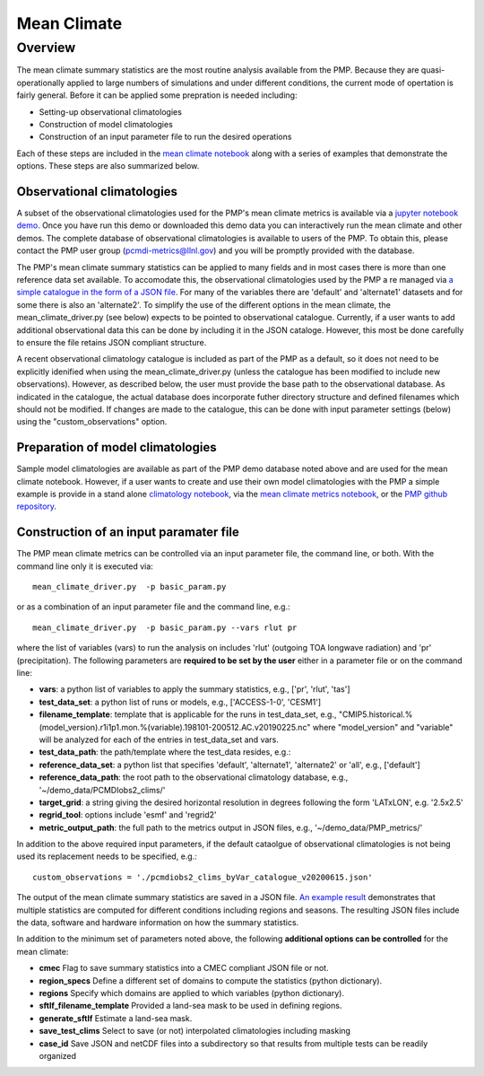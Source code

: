 *****************
Mean Climate
*****************

Overview
========

The mean climate summary statistics are the most routine analysis available from the PMP.
Because they are quasi-operationally applied to large numbers of simulations and under 
different conditions, the current mode of opertation is fairly general.  
Before it can be applied some prepration is needed including:    

* Setting-up observational climatologies

* Construction of model climatologies 

* Construction of an input parameter file to run the desired operations  


Each of these steps are included in the 
`mean climate notebook <https://github.com/PCMDI/pcmdi_metrics/blob/master/doc/jupyter/Demo/Demo_1_mean_climate.ipynb>`_ 
along with a series of examples that demonstrate the options. 
These steps are also summarized below.


Observational climatologies
###########################

A subset of the observational climatologies used for the PMP's 
mean climate metrics is available via a `jupyter notebook demo <https://github.com/PCMDI/pcmdi_metrics/blob/master/doc/jupyter/Demo/Demo_0_download_data.ipynb>`_.
Once you have run this demo or downloaded this demo data you can interactively 
run the mean climate and other demos.  
The complete database of observational climatologies is available to users of the PMP. 
To obtain this, please contact the PMP user group (pcmdi-metrics@llnl.gov) 
and you will be promptly provided with the database.

The PMP's mean climate summary statistics can be applied to many fields and 
in most cases there is more than one reference data set available.  
To accomodate this, the observational climatologies used by the PMP a
re managed via `a simple catalogue in the form of a JSON file <https://github.com/PCMDI/pcmdi_metrics/blob/master/doc/pcmdiobs2_clims_byVar_catalogue_v20201210.json>`_.  
For many of the variables there are 'default' and 'alternate1' 
datasets and for some there is also an 'alternate2'.  
To simplify the use of the different options in the mean climate, 
the mean_climate_driver.py (see below) expects to be pointed to observational catalogue.  
Currently, if a user wants to add additional observational data this can be done by 
including it in the JSON cataloge. However, this most be done carefully to ensure 
the file retains JSON compliant structure.       

A recent observational climatology catalogue is included as part of the PMP as a default, so it does not need to be explicitly idenified when using the mean_climate_driver.py (unless the catalogue has been modified to include new observations). However, as described below, the user must provide the base path to the observational database. As indicated in the catalogue, the actual database does incorporate futher directory structure and defined filenames which should not be modified.  If changes are made to the catalogue, this can be done with input parameter settings (below) using the "custom_observations" option.     

 
Preparation of model climatologies
##################################

Sample model climatologies are available as part of the PMP demo database noted above 
and are used for the mean climate notebook. However, if a user wants to create and use 
their own model climatologies with the PMP a simple example is provide in a stand 
alone `climatology notebook <https://github.com/PCMDI/pcmdi_metrics/blob/master/doc/jupyter/Demo/Demo_1a_compute_climatologies.ipynb>`_, 
via the `mean climate metrics notebook <https://github.com/PCMDI/pcmdi_metrics/blob/master/doc/jupyter/Demo/Demo_1_mean_climate.ipynb>`_, 
or the `PMP github repository <https://github.com/PCMDI/pcmdi_metrics/tree/master/sample_setups/pcmdi_parameter_files/mean_climate/make_clims>`_.   


Construction of an input paramater file
#######################################

The PMP mean climate metrics can be controlled via an input parameter file, the command line, or both.  With the command line only it is executed via: ::


   mean_climate_driver.py  -p basic_param.py

or as a combination of an input parameter file and the command line, e.g.: ::

   mean_climate_driver.py  -p basic_param.py --vars rlut pr 

where the list of variables (vars) to run the analysis on includes 'rlut' (outgoing TOA longwave radiation) and 'pr' (precipitation).  The following parameters are **required to be set by the user** either in a parameter file or on the command line:  

* **vars**: a python list of variables to apply the summary statistics, e.g., ['pr', 'rlut', 'tas']
* **test_data_set**: a python list of runs or models, e.g., ['ACCESS-1-0', 'CESM1']
* **filename_template**: template that is applicable for the runs in test_data_set, e.g., "CMIP5.historical.%(model_version).r1i1p1.mon.%(variable).198101-200512.AC.v20190225.nc" where "model_version" and "variable" will be analyzed for each of the entries in test_data_set and vars.
* **test_data_path**: the path/template where the test_data resides, e.g.: 
* **reference_data_set**: a python list that specifies 'default', 'alternate1', 'alternate2' or 'all', e.g., ['default']
* **reference_data_path**: the root path to the observational climatology database, e.g., '~/demo_data/PCMDIobs2_clims/'
* **target_grid**: a string giving the desired horizontal resolution in degrees following the form 'LATxLON', e.g. '2.5x2.5'
* **regrid_tool**: options include 'esmf' and 'regrid2'  
* **metric_output_path**: the full path to the metrics output in JSON files, e.g., '~/demo_data/PMP_metrics/' 

In addition to the above required input parameters, if the default cataolgue of observational climatologies is not being used its replacement needs to be specified, e.g.: ::

    custom_observations = './pcmdiobs2_clims_byVar_catalogue_v20200615.json'


The output of the mean climate summary statistics are saved in a JSON file.  `An example result <https://github.com/PCMDI/pcmdi_metrics/blob/master/sample_setups/jsons/mean_climate/CMIP5/historical/v20190724/tas/ACCESS1-0.tas.CMIP5.historical.regrid2.2p5x2p5.v20190724.json>`_ demonstrates that multiple statistics are computed for different conditions including regions and seasons. The resulting JSON files include the data, software and hardware information on how the summary statistics.  


In addition to the minimum set of parameters noted above, the following **additional options can be controlled** for the mean climate:

* **cmec** Flag to save summary statistics into a CMEC compliant JSON file or not.  
* **region_specs** Define a different set of domains to compute the statistics (python dictionary).
* **regions** Specify which domains are applied to which variables (python dictionary).
* **sftlf_filename_template** Provided a land-sea mask to be used in defining regions.
* **generate_sftlf** Estimate a land-sea mask.
* **save_test_clims** Select to save (or not) interpolated climatologies including masking
* **case_id** Save JSON and netCDF files into a subdirectory so that results from multiple tests can be readily organized
 
